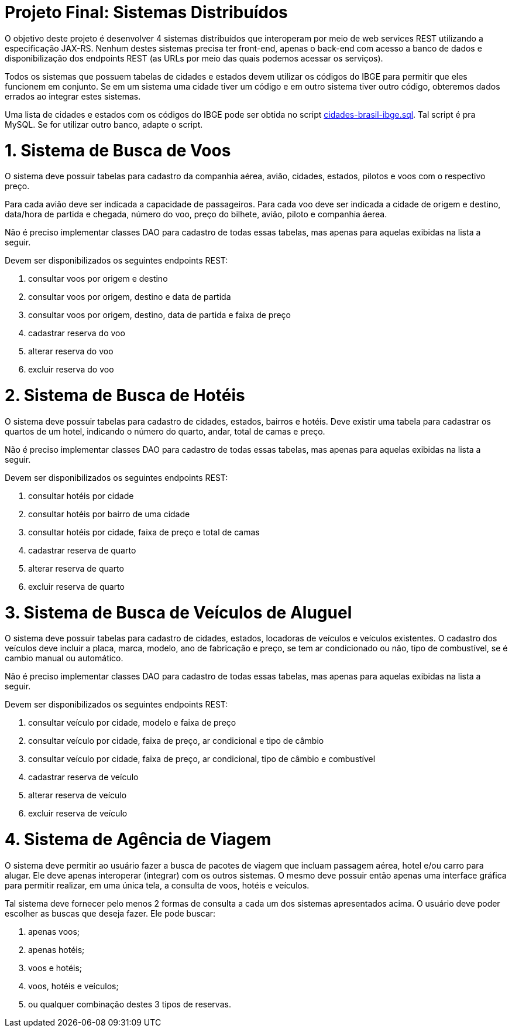 = Projeto Final: Sistemas Distribuídos

O objetivo deste projeto é desenvolver 4 sistemas distribuídos que interoperam por meio de
web services REST utilizando a especificação JAX-RS.
Nenhum destes sistemas precisa ter front-end, apenas o back-end com acesso a banco de dados e 
disponibilização dos endpoints REST (as URLs por meio das quais podemos acessar os serviços).

Todos os sistemas que possuem tabelas de cidades e estados devem utilizar os códigos 
do IBGE para permitir que eles funcionem em conjunto. Se em um sistema uma cidade tiver
um código e em outro sistema tiver outro código, obteremos dados errados ao integrar
estes sistemas.

Uma lista de cidades e estados com os códigos do IBGE pode ser obtida no script link:cidades-brasil-ibge.sql[cidades-brasil-ibge.sql]. Tal script é pra MySQL. Se for utilizar outro banco, adapte o script.

= 1. Sistema de Busca de Voos

O sistema deve possuir tabelas para cadastro da companhia aérea, avião,
cidades, estados, pilotos e voos com o respectivo preço.

Para cada avião deve ser indicada a capacidade de passageiros.
Para cada voo deve ser indicada a cidade de origem e destino,
data/hora de partida e chegada, número do voo, preço do bilhete, avião, piloto e companhia
áerea.

Não é preciso implementar classes DAO para cadastro de todas essas tabelas,
mas apenas para aquelas exibidas na lista a seguir.

Devem ser disponibilizados os seguintes endpoints REST:

1. consultar voos por origem e destino
2. consultar voos por origem, destino e data de partida
3. consultar voos por origem, destino, data de partida e faixa de preço
4. cadastrar reserva do voo
5. alterar reserva do voo
6. excluir reserva do voo

= 2. Sistema de Busca de Hotéis

O sistema deve possuir tabelas para cadastro de cidades, estados, bairros e hotéis. 
Deve existir uma tabela para cadastrar os quartos de um hotel, indicando o número do quarto,
andar, total de camas e preço.

Não é preciso implementar classes DAO para cadastro de todas essas tabelas,
mas apenas para aquelas exibidas na lista a seguir.

Devem ser disponibilizados os seguintes endpoints REST:

1. consultar hotéis por cidade
2. consultar hotéis por bairro de uma cidade
3. consultar hotéis por cidade, faixa de preço e total de camas
4. cadastrar reserva de quarto
5. alterar reserva de quarto
6. excluir reserva de quarto

= 3. Sistema de Busca de Veículos de Aluguel

O sistema deve possuir tabelas para cadastro de cidades, estados, locadoras de veículos
e veículos existentes.
O cadastro dos veículos deve incluir a placa, marca, modelo, ano de fabricação e preço,
se tem ar condicionado ou não, tipo de combustível, se é cambio manual ou automático.

Não é preciso implementar classes DAO para cadastro de todas essas tabelas,
mas apenas para aquelas exibidas na lista a seguir.

Devem ser disponibilizados os seguintes endpoints REST:

1. consultar veículo por cidade, modelo e faixa de preço
2. consultar veículo por cidade, faixa de preço, ar condicional e tipo de câmbio 
2. consultar veículo por cidade, faixa de preço, ar condicional, tipo de câmbio e combustível
4. cadastrar reserva de veículo
5. alterar reserva de veículo
6. excluir reserva de veículo

= 4. Sistema de Agência de Viagem

O sistema deve permitir ao usuário fazer a busca de pacotes de viagem que incluam passagem aérea, hotel e/ou carro para alugar.
Ele deve apenas interoperar (integrar) com os outros sistemas.
O mesmo deve possuir então apenas uma interface gráfica para permitir realizar, em uma única tela, a consulta de voos, hotéis e veículos. 

Tal sistema deve fornecer pelo menos 2 formas de consulta a cada um dos sistemas apresentados acima.
O usuário deve poder escolher as buscas que deseja fazer. Ele pode buscar:

1. apenas voos;
2. apenas hotéis; 
3. voos e hotéis;
4. voos, hotéis e veículos;
5. ou qualquer combinação destes 3 tipos de reservas.


